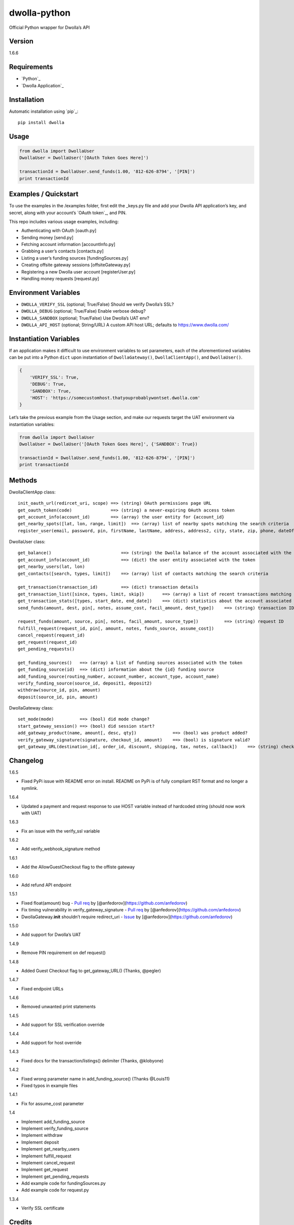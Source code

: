 dwolla-python
=============

Official Python wrapper for Dwolla’s API

Version
-------

1.6.6

Requirements
------------

-  `Python`_
-  `Dwolla Application`_

Installation
------------

Automatic installation using `pip`_:

::

    pip install dwolla

Usage
-----

.. code:: python

    from dwolla import DwollaUser
    DwollaUser = DwollaUser('[OAuth Token Goes Here]')

    transactionId = DwollaUser.send_funds(1.00, '812-626-8794', '[PIN]')
    print transactionId

Examples / Quickstart
---------------------

To use the examples in the /examples folder, first edit the \_keys.py
file and add your Dwolla API application’s key, and secret, along with
your account’s `OAuth token`_, and PIN.

This repo includes various usage examples, including:

-  Authenticating with OAuth [oauth.py]
-  Sending money [send.py]
-  Fetching account information [accountInfo.py]
-  Grabbing a user’s contacts [contacts.py]
-  Listing a user’s funding sources [fundingSources.py]
-  Creating offsite gateway sessions [offsiteGateway.py]
-  Registering a new Dwolla user account [registerUser.py]
-  Handling money requests [request.py]

Environment Variables
---------------------

-  ``DWOLLA_VERIFY_SSL`` (optional; True/False) Should we verify
   Dwolla’s SSL?
-  ``DWOLLA_DEBUG`` (optional; True/False) Enable verbose debug?
-  ``DWOLLA_SANDBOX`` (optional; True/False) Use Dwolla’s UAT env?
-  ``DWOLLA_API_HOST`` (optional; String/URL) A custom API host URL;
   defaults to https://www.dwolla.com/

Instantiation Variables
-----------------------

If an application makes it difficult to use environment variables to set
parameters, each of the aforementioned variables can be put into a
Python ``dict`` upon instantiation of ``DwollaGateway()``,
``DwollaClientApp()``, and ``DwollaUser()``.

.. code:: python

    {
        'VERIFY_SSL': True,
        'DEBUG': True,
        'SANDBOX': True,
        'HOST': 'https://somecustomhost.thatyouprobablywontset.dwolla.com'
    }

Let’s take the previous example from the Usage section, and make our
requests target the UAT environment via instantiation variables:

.. code:: python

    from dwolla import DwollaUser
    DwollaUser = DwollaUser('[OAuth Token Goes Here]', {'SANDBOX': True})

    transactionId = DwollaUser.send_funds(1.00, '812-626-8794', '[PIN]')
    print transactionId

Methods
-------

DwollaClientApp class:

::

    init_oauth_url(redircet_uri, scope) ==> (string) OAuth permissions page URL
    get_oauth_token(code)               ==> (string) a never-expiring OAuth access token
    get_account_info(account_id)        ==> (array) the user entity for {account_id}
    get_nearby_spots([lat, lon, range, limit])  ==> (array) list of nearby spots matching the search criteria
    register_user(email, password, pin, firstName, lastName, address, address2, city, state, zip, phone, dateOfBirth[, organization, ein, type, acceptTerms])   ==> (dict) the newly created user record

DwollaUser class:

::

    get_balance()                           ==> (string) the Dwolla balance of the account associated with the token
    get_account_info(account_id)            ==> (dict) the user entity associated with the token
    get_nearby_users(lat, lon)
    get_contacts([search, types, limit])    ==> (array) list of contacts matching the search criteria

    get_transaction(transaction_id)         ==> (dict) transaction details
    get_transaction_list([since, types, limit, skip])       ==> (array) a list of recent transactions matching the search criteria
    get_transaction_stats([types, start_date, end_date])    ==> (dict) statistics about the account associated with the token
    send_funds(amount, dest, pin[, notes, assume_cost, facil_amount, dest_type])    ==> (string) transaction ID

    request_funds(amount, source, pin[, notes, facil_amount, source_type])          ==> (string) request ID
    fulfill_request(request_id, pin[, amount, notes, funds_source, assume_cost])
    cancel_request(request_id)
    get_request(request_id)
    get_pending_requests()

    get_funding_sources()   ==> (array) a list of funding sources associated with the token
    get_funding_source(id)  ==> (dict) information about the {id} funding source
    add_funding_source(routing_number, account_number, account_type, account_name)
    verify_funding_source(source_id, deposit1, deposit2)
    withdraw(source_id, pin, amount)
    deposit(source_id, pin, amount)

DwollaGateway class:

::

    set_mode(mode)          ==> (bool) did mode change?
    start_gateway_session() ==> (bool) did session start?
    add_gateway_product(name, amount[, desc, qty])              ==> (bool) was product added?
    verify_gateway_signature(signature, checkout_id, amount)    ==> (bool) is signature valid?
    get_gateway_URL(destination_id[, order_id, discount, shipping, tax, notes, callback])    ==> (string) checkout URL

Changelog
---------

1.6.5

-  Fixed PyPi issue with README error on install. README on PyPi is of
   fully compliant RST format and no longer a symlink.

1.6.4

-  Updated a payment and request response to use HOST variable instead
   of hardcoded string (should now work with UAT)

1.6.3

-  Fix an issue with the verify\_ssl variable

1.6.2

-  Add verify\_webhook\_signature method

1.6.1

-  Add the AllowGuestCheckout flag to the offiste gateway

1.6.0

-  Add refund API endpoint

1.5.1

-  Fixed float(amount) bug - `Pull req`_ by
   [@anfedorov](https://github.com/anfedorov)
-  Fix timing vulnerability in verify\_gateway\_signature - `Pull
   req <https://github.com/Dwolla/dwolla-python/pull/3>`__ by
   [@anfedorov](https://github.com/anfedorov)
-  DwollaGateway.\ **init** shouldn’t require redirect\_uri - `Issue`_
   by [@anfedorov](https://github.com/anfedorov)

1.5.0

-  Add support for Dwolla’s UAT

1.4.9

-  Remove PIN requirement on def request()

1.4.8

-  Added Guest Checkout flag to get\_gateway\_URL() (Thanks, @pegler)

1.4.7

-  Fixed endpoint URLs

1.4.6

-  Removed unwanted print statements

1.4.5

-  Add support for SSL verification override

1.4.4

-  Add support for host override

1.4.3

-  Fixed docs for the transaction/listings() delimiter (Thanks,
   @klobyone)

1.4.2

-  Fixed wrong parameter name in add\_funding\_source() (Thanks
   @Louis11)
-  Fixed typos in example files

1.4.1

-  Fix for assume\_cost parameter

1.4

-  Implement add\_funding\_source
-  Implement verify\_funding\_source
-  Implement withdraw
-  Implement deposit
-  Implement get\_nearby\_users
-  Implement fulfill\_request
-  Implement cancel\_request
-  Implement get\_request
-  Implement get\_pending\_requests
-  Add example code for fundingSources.py
-  Add example code for request.py

1.3.4

-  Verify SSL certificate

Credits
-------

This wrapper is a forked extension of Thomas Hansen’s ‘dwolla-python’
module.

-  Thomas Hansen <thomas.hansen@gmail.com>
-  Jordan Bouvier <jbouvier@gmail.com>
-  Michael Schonfeld <michael@dwolla.com>
-  George Sibble <george.sibble@ultapay.com>
-  Andrey Fedorov <anfedorov@gmail.com>

Support
-------

-  Dwolla API <api@dwolla.com>
-  Michael Schonfeld <michael@dwolla.com>

References / Documentation
--------------------------

http://developers.dwolla.com/dev

License
-------

(The MIT License)

Copyright (c) 2012 Dwolla <michael@dwolla.com>

Permission is hereby granted, free of charge, to any person obtaining a
copy of this software and associated documentation files (the
‘Software’), to deal in the Software without restriction, including
without limitation the rights to use, copy, modify, merge, publish,
distribute, sublicense, and/or sell copies of the Software, and to
permit persons to whom the Software is furnished to do so, subject to
the following conditions:

The above copyright notice and this permission notice shall be included
in all copies or substantial portions of the Software.

THE SOFTWARE IS PROVIDED ‘AS IS’, WITHOUT WARRANTY OF ANY KIND, EXPRESS
OR IMPLIED, INCLUDING BUT NOT LIMITED TO THE WARRANTIES OF
MERCHANTABILITY, FITNESS FOR A PARTICULAR PURPOSE AND NONINFRINGEMENT.
IN NO EVENT SHALL THE AUTHORS OR COPYRIGHT HOLDERS BE LIABLE FOR ANY
CLAIM, DAMAGES OR OTHER LIABILITY, WHETHER IN AN ACTION OF CONTRACT,
TORT OR OTHERWISE, ARISING FROM, OUT OF OR IN CONNECTION WITH THE
SOFTWARE OR THE USE OR OTHER DEALINGS IN THE SOFTWARE.

.. _Pull req: https://github.com/Dwolla/dwolla-python/pull/6
.. _Issue: https://github.com/Dwolla/dwolla-python/issues/4